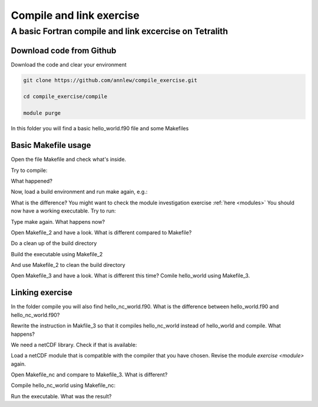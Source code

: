 .. _compile:

Compile and link exercise 
=====================

A basic Fortran compile and link excercise on Tetralith
+++++++++++++++++++++++++++

Download code from Github
-------------------------

Download the code and clear your environment

.. code-block:: text

   git clone https://github.com/annlew/compile_exercise.git 
   
   cd compile_exercise/compile

   module purge

In this folder you will find a basic hello_world.f90 file and some Makefiles


Basic Makefile usage
-----------------------------------

Open the file Makefile and check what's inside.

Try to compile:

.. code-block:: text
   make

What happened?

Now, load a build environment and run make again, e.g.:

.. code-block:: text
   module load buildenv-intel/2023a-eb
   make

What is the difference? You might want to check the module investigation exercise :ref:`here <modules>`
You should now have a working executable. Try to run:

.. code-block:: text
   ./hello_world.x

Type make again. What happens now?

Open Makefile_2 and have a look. What is different compared to Makefile?

Do a clean up of the build directory

.. code-block:: text
   rm hello_world.x
   rm hello_world.o

Build the executable using Makefile_2

.. code-block:: text
   make -f Makefile_2

And use Makefile_2 to clean the build directory

.. code-block:: text
   make -f Makefile_2 clean
 
Open Makefile_3 and have a look. What is different this time? Comile hello_world using Makefile_3.



Linking exercise
----------------------------------

In the folder compile you will also find hello_nc_world.f90. What is the difference between hello_world.f90 and hello_nc_world.f90?
 
Rewrite the instruction in Makfile_3 so that it compiles hello_nc_world instead of hello_world and compile. What happens?

We need a netCDF library. Check if that is available:

.. code-block:: text
   module avail netcdf

Load a netCDF module that is compatible with the compiler that you have chosen. Revise the module `exercise <module>` again.

Open Makefile_nc and compare to Makefile_3. What is different?

Compile hello_nc_world using Makefile_nc:

.. code-block:: text
   make -f Makefile_nc

Run the executable. What was the result?







